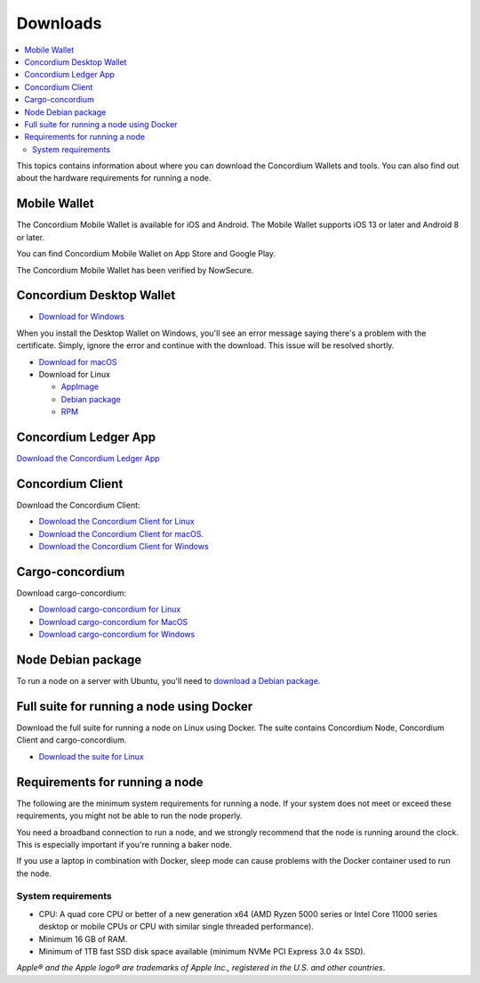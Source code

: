 
.. _downloads:

=========
Downloads
=========

.. contents::
   :local:
   :backlinks: none

This topics contains information about where you can download the Concordium Wallets and tools. You can also find out about the hardware requirements for running a node.

Mobile Wallet
=============

The Concordium Mobile Wallet is available for iOS and Android. The Mobile Wallet supports iOS 13 or later and Android 8 or later.

You can find Concordium Mobile Wallet on App Store and Google Play.

.. image:: ../images/mobile-wallet/app-store-badge.svg
   :width: 23%
   :target: https://apps.apple.com/us/app/concordium-mobile-wallet/id1566996491
.. image:: ../images/mobile-wallet/google-play-badge.png
   :width: 29.5%
   :target: https://play.google.com/store/apps/details?id=software.concordium.mobilewallet.mainnet

The Concordium Mobile Wallet has been verified by NowSecure.

.. image:: ../images/mobile-wallet/nowsecure_certificate.png
      :width: 32%
      :target: https://www.nowsecure.com/certified-apps/concordium/



Concordium Desktop Wallet
=========================

-  `Download for Windows <https://distribution.mainnet.concordium.software/tools/windows/concordium-desktop-wallet-1.0.2.exe>`_

When you install the Desktop Wallet on Windows, you'll see an error message saying there's a problem with the certificate. Simply, ignore the error and continue with the download. This issue will be resolved shortly.

-  `Download for macOS <https://distribution.mainnet.concordium.software/tools/macos/concordium-desktop-wallet-1.0.2.dmg>`_

-  Download for Linux

   -  `AppImage <https://distribution.mainnet.concordium.software/tools/linux/concordium-desktop-wallet-1.0.2.AppImage>`_

   -  `Debian package <https://distribution.mainnet.concordium.software/tools/linux/concordium-desktop-wallet-1.0.2.deb>`_

   -  `RPM <https://distribution.mainnet.concordium.software/tools/linux/concordium-desktop-wallet-1.0.2.rpm>`_

Concordium Ledger App
=====================

`Download the Concordium Ledger App <https://distribution.mainnet.concordium.software/tools/concordium-ledger-app-1.0.0-target-2.0.0.zip>`_

.. _concordium-node-and-client-download:

Concordium Client
=================
Download the Concordium Client:

-  `Download the Concordium Client for Linux <https://distribution.concordium.software/tools/linux/concordium-client_1.0.1>`_

-  `Download the Concordium Client for macOS <https://distribution.concordium.software/tools/macos/concordium-client_1.0.1>`_.

-  `Download the Concordium Client for Windows <https://distribution.concordium.software/tools/windows/concordium-client_1.0.1.exe>`_


Cargo-concordium
================
Download cargo-concordium:

-  `Download cargo-concordium for Linux <https://distribution.concordium.software/tools/linux/cargo-concordium_1.0.0>`_

-  `Download cargo-concordium for MacOS <https://distribution.concordium.software/tools/macos/cargo-concordium_1.0.0>`_

-  `Download cargo-concordium for Windows <https://distribution.concordium.software/tools/windows/cargo-concordium_1.0.0.exe>`_


Node Debian package
===================
To run a node on a server with Ubuntu, you'll need to `download a Debian package <https://distribution.mainnet.concordium.software/deb/concordium-node_1.0.1-mainnet_amd64.deb>`_.


Full suite for running a node using Docker
=============================================================
Download the full suite for running a node on Linux using Docker. The suite contains Concordium Node, Concordium Client and cargo-concordium.

- `Download the suite for Linux <https://distribution.mainnet.concordium.software/tools/linux/concordium-software-linux-1.0.1-mainnet.tar.gz>`_



Requirements for running a node
===============================

The following are the minimum system requirements for running a node. If your system does not meet or exceed these requirements, you might not be able to run the node properly.

You need a broadband connection to run a node, and we strongly recommend that the node is running around the clock. This is especially important if you're running a baker node.

If you use a laptop in combination with Docker, sleep mode can cause problems with the Docker container used to run the node.

System requirements
-------------------

-  CPU: A quad core CPU or better of a new generation x64 (AMD Ryzen 5000 series or Intel Core 11000 series desktop or mobile CPUs or CPU with similar single threaded performance).

-  Minimum 16 GB of RAM.

-  Minimum of 1TB fast SSD disk space available (minimum NVMe PCI Express 3.0 4x SSD).



*Apple® and the Apple logo® are trademarks of Apple Inc., registered in the U.S. and other countries*.
